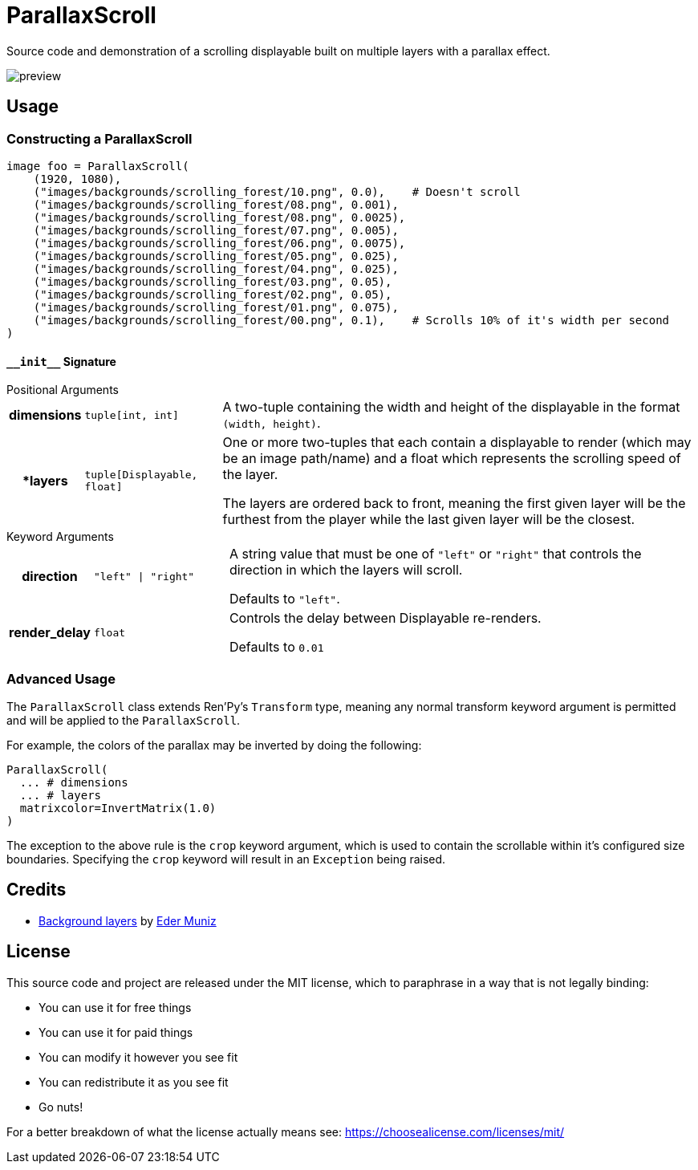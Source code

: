 = ParallaxScroll
:icons: font

Source code and demonstration of a scrolling displayable built on multiple
layers with a parallax effect.

image::docs/preview.gif[]

== Usage

=== Constructing a ParallaxScroll

[source, python]
----
image foo = ParallaxScroll(
    (1920, 1080),
    ("images/backgrounds/scrolling_forest/10.png", 0.0),    # Doesn't scroll
    ("images/backgrounds/scrolling_forest/08.png", 0.001),
    ("images/backgrounds/scrolling_forest/08.png", 0.0025),
    ("images/backgrounds/scrolling_forest/07.png", 0.005),
    ("images/backgrounds/scrolling_forest/06.png", 0.0075),
    ("images/backgrounds/scrolling_forest/05.png", 0.025),
    ("images/backgrounds/scrolling_forest/04.png", 0.025),
    ("images/backgrounds/scrolling_forest/03.png", 0.05),
    ("images/backgrounds/scrolling_forest/02.png", 0.05),
    ("images/backgrounds/scrolling_forest/01.png", 0.075),
    ("images/backgrounds/scrolling_forest/00.png", 0.1),    # Scrolls 10% of it's width per second
)
----

==== `+__init__+` Signature

.Positional Arguments
--
[cols="1h,2m,7a"]
|===
| dimensions
| tuple[int, int]
| A two-tuple containing the width and height of the displayable in the format
`(width, height)`.

| *layers
| tuple[Displayable, float]
| One or more two-tuples that each contain a displayable to render (which may be
an image path/name) and a float which represents the scrolling speed of the
layer.

The layers are ordered back to front, meaning the first given layer will be the
furthest from the player while the last given layer will be the closest.
|===
--

.Keyword Arguments
--
[cols="1h,2m,7a"]
|===
| direction
| "left" \| "right"
| A string value that must be one of `"left"` or `"right"` that controls the
direction in which the layers will scroll.

Defaults to `"left"`.

| render_delay
| float
| Controls the delay between Displayable re-renders.

Defaults to `0.01`
|===
--


=== Advanced Usage

The `ParallaxScroll` class extends Ren'Py's `Transform` type, meaning any
normal transform keyword argument is permitted and will be applied to the
`ParallaxScroll`.

For example, the colors of the parallax may be inverted by doing the following:

[source, python]
----
ParallaxScroll(
  ... # dimensions
  ... # layers
  matrixcolor=InvertMatrix(1.0)
)
----

The exception to the above rule is the `crop` keyword argument, which is used
to contain the scrollable within it's configured size boundaries.  Specifying
the `crop` keyword will result in an `Exception` being raised.

== Credits

* link:https://edermunizz.itch.io/free-pixel-art-forest[Background layers] by https://edermunizz.itch.io/[Eder Muniz]

== License

This source code and project are released under the MIT license, which to
paraphrase in a way that is not legally binding:

* You can use it for free things
* You can use it for paid things
* You can modify it however you see fit
* You can redistribute it as you see fit
* Go nuts!

For a better breakdown of what the license actually means see:
https://choosealicense.com/licenses/mit/